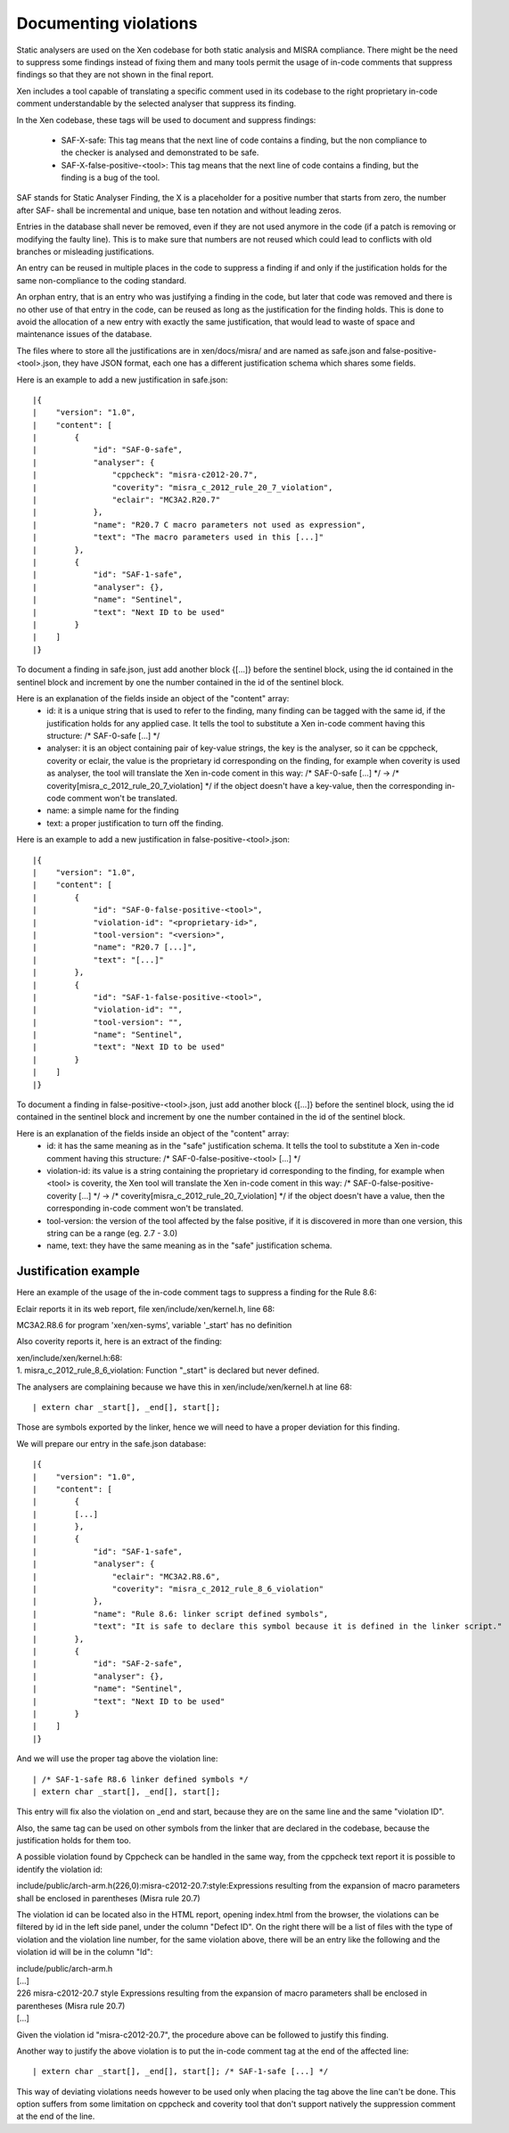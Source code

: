 .. SPDX-License-Identifier: CC-BY-4.0

Documenting violations
======================

Static analysers are used on the Xen codebase for both static analysis and MISRA
compliance.
There might be the need to suppress some findings instead of fixing them and
many tools permit the usage of in-code comments that suppress findings so that
they are not shown in the final report.

Xen includes a tool capable of translating a specific comment used in its
codebase to the right proprietary in-code comment understandable by the selected
analyser that suppress its finding.

In the Xen codebase, these tags will be used to document and suppress findings:

 - SAF-X-safe: This tag means that the next line of code contains a finding, but
   the non compliance to the checker is analysed and demonstrated to be safe.
 - SAF-X-false-positive-<tool>: This tag means that the next line of code
   contains a finding, but the finding is a bug of the tool.

SAF stands for Static Analyser Finding, the X is a placeholder for a positive
number that starts from zero, the number after SAF- shall be incremental and
unique, base ten notation and without leading zeros.

Entries in the database shall never be removed, even if they are not used
anymore in the code (if a patch is removing or modifying the faulty line).
This is to make sure that numbers are not reused which could lead to conflicts
with old branches or misleading justifications.

An entry can be reused in multiple places in the code to suppress a finding if
and only if the justification holds for the same non-compliance to the coding
standard.

An orphan entry, that is an entry who was justifying a finding in the code, but
later that code was removed and there is no other use of that entry in the code,
can be reused as long as the justification for the finding holds. This is done
to avoid the allocation of a new entry with exactly the same justification, that
would lead to waste of space and maintenance issues of the database.

The files where to store all the justifications are in xen/docs/misra/ and are
named as safe.json and false-positive-<tool>.json, they have JSON format, each
one has a different justification schema which shares some fields.

Here is an example to add a new justification in safe.json::

|{
|    "version": "1.0",
|    "content": [
|        {
|            "id": "SAF-0-safe",
|            "analyser": {
|                "cppcheck": "misra-c2012-20.7",
|                "coverity": "misra_c_2012_rule_20_7_violation",
|                "eclair": "MC3A2.R20.7"
|            },
|            "name": "R20.7 C macro parameters not used as expression",
|            "text": "The macro parameters used in this [...]"
|        },
|        {
|            "id": "SAF-1-safe",
|            "analyser": {},
|            "name": "Sentinel",
|            "text": "Next ID to be used"
|        }
|    ]
|}

To document a finding in safe.json, just add another block {[...]} before the
sentinel block, using the id contained in the sentinel block and increment by
one the number contained in the id of the sentinel block.

Here is an explanation of the fields inside an object of the "content" array:
 - id: it is a unique string that is used to refer to the finding, many finding
   can be tagged with the same id, if the justification holds for any applied
   case.
   It tells the tool to substitute a Xen in-code comment having this structure:
   /* SAF-0-safe [...] \*/
 - analyser: it is an object containing pair of key-value strings, the key is
   the analyser, so it can be cppcheck, coverity or eclair, the value is the
   proprietary id corresponding on the finding, for example when coverity is
   used as analyser, the tool will translate the Xen in-code coment in this way:
   /* SAF-0-safe [...] \*/ -> /* coverity[misra_c_2012_rule_20_7_violation] \*/
   if the object doesn't have a key-value, then the corresponding in-code
   comment won't be translated.
 - name: a simple name for the finding
 - text: a proper justification to turn off the finding.


Here is an example to add a new justification in false-positive-<tool>.json::

|{
|    "version": "1.0",
|    "content": [
|        {
|            "id": "SAF-0-false-positive-<tool>",
|            "violation-id": "<proprietary-id>",
|            "tool-version": "<version>",
|            "name": "R20.7 [...]",
|            "text": "[...]"
|        },
|        {
|            "id": "SAF-1-false-positive-<tool>",
|            "violation-id": "",
|            "tool-version": "",
|            "name": "Sentinel",
|            "text": "Next ID to be used"
|        }
|    ]
|}

To document a finding in false-positive-<tool>.json, just add another block
{[...]} before the sentinel block, using the id contained in the sentinel block
and increment by one the number contained in the id of the sentinel block.

Here is an explanation of the fields inside an object of the "content" array:
 - id: it has the same meaning as in the "safe" justification schema.
   It tells the tool to substitute a Xen in-code comment having this structure:
   /* SAF-0-false-positive-<tool> [...] \*/
 - violation-id: its value is a string containing the proprietary id
   corresponding to the finding, for example when <tool> is coverity, the Xen
   tool will translate the Xen in-code coment in this way:
   /* SAF-0-false-positive-coverity [...] \*/ -> /* coverity[misra_c_2012_rule_20_7_violation] \*/
   if the object doesn't have a value, then the corresponding in-code comment
   won't be translated.
 - tool-version: the version of the tool affected by the false positive, if it
   is discovered in more than one version, this string can be a range
   (eg. 2.7 - 3.0)
 - name, text: they have the same meaning as in the "safe" justification schema.


Justification example
---------------------

Here an example of the usage of the in-code comment tags to suppress a finding
for the Rule 8.6:

Eclair reports it in its web report, file xen/include/xen/kernel.h, line 68:

| MC3A2.R8.6 for program 'xen/xen-syms', variable '_start' has no definition

Also coverity reports it, here is an extract of the finding:

| xen/include/xen/kernel.h:68:
| 1. misra_c_2012_rule_8_6_violation: Function "_start" is declared but never
 defined.

The analysers are complaining because we have this in xen/include/xen/kernel.h
at line 68::

| extern char _start[], _end[], start[];

Those are symbols exported by the linker, hence we will need to have a proper
deviation for this finding.

We will prepare our entry in the safe.json database::

|{
|    "version": "1.0",
|    "content": [
|        {
|        [...]
|        },
|        {
|            "id": "SAF-1-safe",
|            "analyser": {
|                "eclair": "MC3A2.R8.6",
|                "coverity": "misra_c_2012_rule_8_6_violation"
|            },
|            "name": "Rule 8.6: linker script defined symbols",
|            "text": "It is safe to declare this symbol because it is defined in the linker script."
|        },
|        {
|            "id": "SAF-2-safe",
|            "analyser": {},
|            "name": "Sentinel",
|            "text": "Next ID to be used"
|        }
|    ]
|}

And we will use the proper tag above the violation line::

| /* SAF-1-safe R8.6 linker defined symbols */
| extern char _start[], _end[], start[];

This entry will fix also the violation on _end and start, because they are on
the same line and the same "violation ID".

Also, the same tag can be used on other symbols from the linker that are
declared in the codebase, because the justification holds for them too.

A possible violation found by Cppcheck can be handled in the same way, from the
cppcheck text report it is possible to identify the violation id:

| include/public/arch-arm.h(226,0):misra-c2012-20.7:style:Expressions resulting from the expansion of macro parameters shall be enclosed in parentheses (Misra rule 20.7)

The violation id can be located also in the HTML report, opening index.html from
the browser, the violations can be filtered by id in the left side panel, under
the column "Defect ID". On the right there will be a list of files with the type
of violation and the violation line number, for the same violation above, there
will be an entry like the following and the violation id will be in the column
"Id":

| include/public/arch-arm.h
| [...]
| 226 misra-c2012-20.7  style Expressions resulting from the expansion of macro parameters shall be enclosed in parentheses (Misra rule 20.7)
| [...]

Given the violation id "misra-c2012-20.7", the procedure above can be followed
to justify this finding.

Another way to justify the above violation is to put the in-code comment tag
at the end of the affected line::

| extern char _start[], _end[], start[]; /* SAF-1-safe [...] */

This way of deviating violations needs however to be used only when placing the
tag above the line can't be done. This option suffers from some limitation on
cppcheck and coverity tool that don't support natively the suppression comment
at the end of the line.
